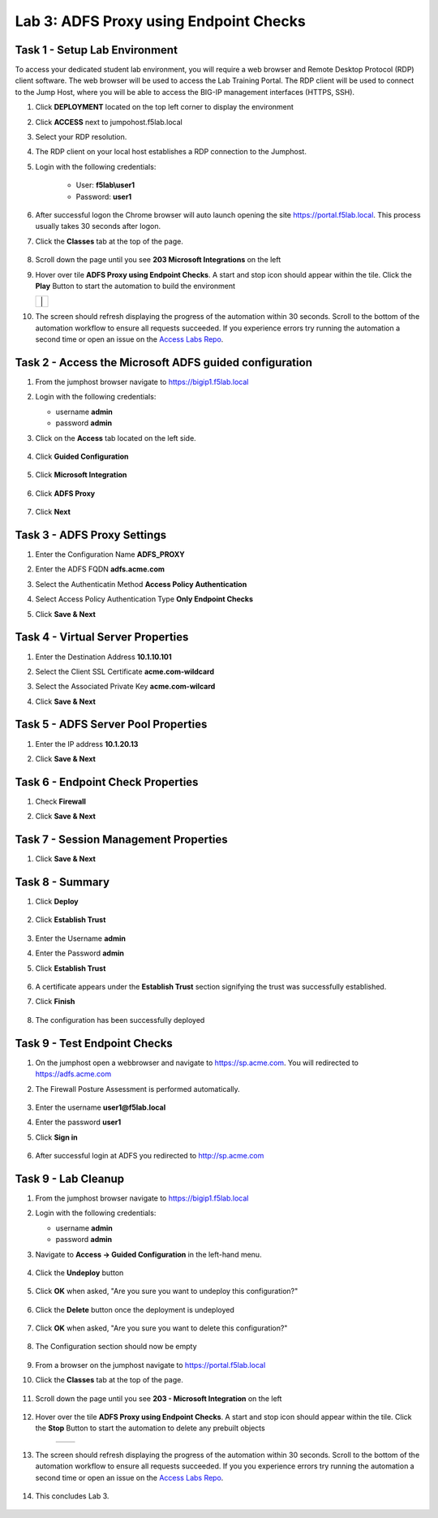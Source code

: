 Lab 3: ADFS Proxy using Endpoint Checks
========================================


Task 1 - Setup Lab Environment
-----------------------------------

To access your dedicated student lab environment, you will require a web browser and Remote Desktop Protocol (RDP) client software. The web browser will be used to access the Lab Training Portal. The RDP client will be used to connect to the Jump Host, where you will be able to access the BIG-IP management interfaces (HTTPS, SSH).

#. Click **DEPLOYMENT** located on the top left corner to display the environment

#. Click **ACCESS** next to jumpohost.f5lab.local

   |image001|

#. Select your RDP resolution.

#. The RDP client on your local host establishes a RDP connection to the Jumphost.

#. Login with the following credentials:

         - User: **f5lab\\user1**
         - Password: **user1**

#. After successful logon the Chrome browser will auto launch opening the site https://portal.f5lab.local.  This process usually takes 30 seconds after logon.

#. Click the **Classes** tab at the top of the page.

	|image002|


#. Scroll down the page until you see **203 Microsoft Integrations** on the left

   |image003|

#. Hover over tile **ADFS Proxy using Endpoint Checks**. A start and stop icon should appear within the tile.  Click the **Play** Button to start the automation to build the environment

   +---------------+-------------+
   | |image004|     | |image005| |
   +---------------+-------------+

#. The screen should refresh displaying the progress of the automation within 30 seconds.  Scroll to the bottom of the automation workflow to ensure all requests succeeded.  If you experience errors try running the automation a second time or open an issue on the `Access Labs Repo <https://github.com/f5devcentral/access-labs>`__.

   |image006|

Task 2 - Access the Microsoft ADFS guided configuration
------------------------------------------------------------

#. From the jumphost browser navigate to https://bigip1.f5lab.local

#. Login with the following credentials:

   - username **admin**
   - password **admin**

#. Click on the **Access** tab located on the left side.

    |image009|

#. Click **Guided Configuration**

    |image010|

#. Click **Microsoft Integration**

    |image011|

#. Click **ADFS Proxy**

    |image012|

#. Click **Next**

    |image013|

Task 3 - ADFS Proxy Settings
-----------------------------

#. Enter the Configuration Name **ADFS_PROXY**
#. Enter the ADFS FQDN **adfs.acme.com**
#. Select the Authenticatin Method **Access Policy Authentication**
#. Select Access Policy Authentication Type **Only Endpoint Checks**
#. Click **Save & Next**

    |image014|


Task 4 - Virtual Server Properties
------------------------------------

#. Enter the Destination Address **10.1.10.101**
#. Select the Client SSL Certificate **acme.com-wildcard**
#. Select the Associated Private Key **acme.com-wilcard**
#. Click **Save & Next**

    |image015|


Task 5 - ADFS Server Pool Properties
-------------------------------------

#. Enter the IP address **10.1.20.13**
#. Click **Save & Next**

    |image016|

Task 6 - Endpoint Check Properties
-----------------------------------

#. Check **Firewall**
#. Click **Save & Next**

    |image017|

Task 7 - Session Management Properties
---------------------------------------

#. Click **Save & Next**

    |image018|


Task 8 - Summary
-----------------

#. Click **Deploy**

    |image019|

#. Click **Establish Trust**

    |image020|

#. Enter the Username **admin**
#. Enter the Password **admin**
#. Click **Establish Trust**

    |image021|

#. A certificate appears under the **Establish Trust** section signifying the trust was successfully established. 
#. Click **Finish** 

    |image022|

#.  The configuration has been successfully deployed

    |image023|



Task 9 - Test Endpoint Checks
------------------------------


#. On the jumphost open a webbrowser and navigate to https://sp.acme.com.  You will redirected to https://adfs.acme.com
#. The Firewall Posture Assessment is performed automatically.

    |image024|

#. Enter the username **user1@f5lab.local**
#. Enter the password **user1**
#. Click **Sign in**

    |image025|

#.  After successful login at ADFS you redirected to http://sp.acme.com

    |image026|

    


Task 9 - Lab Cleanup
---------------------

#. From the jumphost browser navigate to https://bigip1.f5lab.local

#. Login with the following credentials:

   - username **admin**
   - password **admin**

#. Navigate to **Access -> Guided Configuration** in the left-hand menu. 

    |image010|

                                                                        
#. Click the **Undeploy** button  

    |image027|

                                                                            
#. Click **OK** when asked, "Are you sure you want to undeploy this configuration?"   

    |image028|       

#. Click the **Delete** button once the deployment is undeployed    

    |image029|

#. Click **OK** when asked, "Are you sure you want to delete this configuration?"     

    |image030|       

#. The Configuration section should now be empty  

    |image031|

#. From a browser on the jumphost navigate to https://portal.f5lab.local                     
                                                                                            
#. Click the **Classes** tab at the top of the page.  

    |image002|

#. Scroll down the page until you see **203 - Microsoft Integration** on the left     

    |image003|

#. Hover over the tile **ADFS Proxy using Endpoint Checks**. A start and stop icon should appear within the tile.  Click the **Stop** Button to start the automation to delete any prebuilt objects                                                                  

    +---------------+-------------+
    | |image004|    | |image007|  |
    +---------------+-------------+

#. The screen should refresh displaying the progress of the automation within 30 seconds. Scroll to the bottom of the automation workflow to ensure all requests succeeded. If you you experience errors try running the automation a second time or open an issue on the `Access Labs Repo <https://github.com/f5devcentral/access-labs>`__.                      

    |image008|

#. This concludes Lab 3.   

    |image000|


.. |image000| image:: ./media/lab03/000.png
.. |image001| image:: ./media/lab03/001.png
.. |image002| image:: ./media/lab03/002.png
.. |image003| image:: ./media/lab03/003.png
.. |image004| image:: ./media/lab03/004.png
.. |image005| image:: ./media/lab03/005.png
.. |image006| image:: ./media/lab03/006.png
.. |image007| image:: ./media/lab03/007.png
.. |image008| image:: ./media/lab03/008.png
.. |image009| image:: ./media/lab03/009.png
.. |image010| image:: ./media/lab03/010.png
.. |image011| image:: ./media/lab03/011.png
.. |image012| image:: ./media/lab03/012.png
.. |image013| image:: ./media/lab03/013.png
.. |image014| image:: ./media/lab03/014.png
.. |image015| image:: ./media/lab03/015.png
.. |image016| image:: ./media/lab03/016.png
.. |image017| image:: ./media/lab03/017.png
.. |image018| image:: ./media/lab03/018.png
.. |image019| image:: ./media/lab03/019.png
.. |image020| image:: ./media/lab03/020.png
.. |image021| image:: ./media/lab03/021.png
.. |image022| image:: ./media/lab03/022.png
.. |image023| image:: ./media/lab03/023.png
.. |image024| image:: ./media/lab03/024.png
.. |image025| image:: ./media/lab03/025.png
.. |image026| image:: ./media/lab03/026.png
.. |image027| image:: ./media/lab03/027.png
.. |image028| image:: ./media/lab03/028.png
.. |image029| image:: ./media/lab03/029.png
.. |image030| image:: ./media/lab03/030.png
.. |image031| image:: ./media/lab03/031.png


